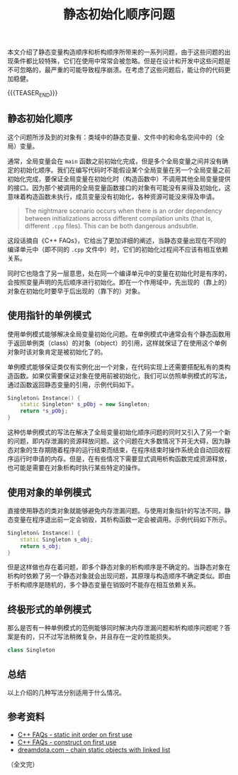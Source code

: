 #+BEGIN_COMMENT
.. title: 静态初始化顺序问题
.. slug: static-initialization-order-problem
.. date: 2020-11-05 22:54:26 UTC+08:00
.. tags: cpp, static, singleton
.. category: cpp
.. link:
.. description:
.. type: text
.. status: draft
#+END_COMMENT
#+OPTIONS: num:nil

#+TITLE: 静态初始化顺序问题

本文介绍了静态变量构造顺序和析构顺序所带来的一系列问题，由于这些问题的出现条件都比较特殊，它们在使用中常常会被忽略。但是在设计和开发中这些问题是不可忽略的，最严重的可能导致程序崩溃。在考虑了这些问题后，能让你的代码更加稳健。

{{{TEASER_END}}}

** 静态初始化顺序
这个问题所涉及到的对象有：类域中的静态变量、文件中的和命名空间中的（全局）变量。

通常，全局变量会在 ~main~ 函数之前初始化完成，但是多个全局变量之间并没有确定的初始化顺序。我们在编写代码时不能假设某个全局变量在另一个全局变量之前初始化完成，要保证全局变量在初始化时（构造函数中）不调用其他全局变量提供的接口。因为那个被调用的全局变量函数接口的对象有可能没有来得及初始化，这意味着构造函数未执行，成员变量没有初始化，各种资源可能没来得及申请。

#+BEGIN_QUOTE
The nightmare scenario occurs when there is an order dependency between initializations across different compilation units (that is, different =.cpp= files). This can be both dangerous andsubtle.
#+END_QUOTE

这段话摘自《C++ FAQs》，它给出了更加详细的阐述，当静态变量出现在不同的编译单元中（即不同的 =.cpp= 文件中）时，它们的初始化过程间不应该有相互依赖关系。

同时它也隐含了另一层意思，处在同一个编译单元中的变量在初始化时是有序的，会按照变量声明的先后顺序进行初始化。即在一个作用域中，先出现的（靠上的）对象在初始化时要早于后出现的（靠下的）对象。


** 使用指针的单例模式
使用单例模式能够解决全局变量初始化问题。在单例模式中通常会有个静态函数用于返回单例类（class）的对象（object）的引用，这样就保证了在使用这个单例对象时该对象肯定是被初始化了的。

单例模式能够保证类仅有实例化出一个对象，在代码实现上还需要搭配私有的类构造函数。如果仅需要保证对象在使用前被初始化，我们可以仿照单例模式的写法，通过函数返回静态变量的引用，示例代码如下。

#+BEGIN_SRC cpp
Singleton& Instance() {
    static Singleton* s_pObj = new Singleton;
    return *s_pObj;
}
#+END_SRC

这种仿单例模式的写法在解决了全局变量初始化顺序问题的同时又引入了另一个新的问题，即内存泄漏的资源释放问题。这个问题在大多数情况下并无大碍，因为静态对象的生存期随着程序的运行结束而结束，在程序结束时操作系统会自动回收程序运行时申请的内存。但是，在有些情况下需要显式调用析构函数完成资源释放，也可能是需要在对象析构时执行某些特定的操作。

#+BEGIN_COMMENT
这里还有个知识点，就是多线程下的单例模式对象的构造问题。
#+END_COMMENT


** 使用对象的单例模式
直接使用静态的类对象就能够避免内存泄漏问题。与使用对象指针的写法不同，静态变量在程序退出前一定会销毁，其析构函数一定会被调用。示例代码如下所示。

#+BEGIN_SRC cpp
Singleton& Instance() {
    static Singleton s_obj;
    return s_obj;
}
#+END_SRC

但是这样做也存在着问题，即多个静态对象的析构顺序是不确定的。当静态对象在析构时依赖了另一个静态对象就会出现问题，其原理与构造顺序不确定类似。即由于析构顺序是随机的，多个静态变量在销毁时不能存在相互依赖关系。


** 终极形式的单例模式
那么是否有一种单例模式的范例能够同时解决内存泄漏问题和析构顺序问题呢？答案是有的，只不过写法稍微复杂，并且存在一定的性能损失。

#+BEGIN_COMMENT
C++ FAQ chapter 16.16, 16.17
#+END_COMMENT

#+BEGIN_SRC cpp
class Singleton
#+END_SRC




** 总结
以上介绍的几种写法分别适用于什么情况。


** 参考资料
- [[http://www.cs.technion.ac.il/users/yechiel/c++-faq/static-init-order-on-first-use.html][C++ FAQs - static init order on first use]]
- [[http://www.cs.technion.ac.il/users/yechiel/c++-faq/construct-on-first-use-v2.html][C++ FAQs - construct on first use]]
- [[https://dreamdota.com/chaining-static-objects-with-static-linked-list/][dreamdota.com - chain static objects with linked list]]

（全文完）
